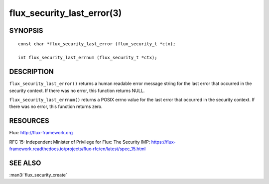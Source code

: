 ===========================
flux_security_last_error(3)
===========================


SYNOPSIS
========

::

   const char *flux_security_last_error (flux_security_t *ctx);

   int flux_security_last_errnum (flux_security_t *ctx);


DESCRIPTION
===========

``flux_security_last_error()`` returns a human readable error message
string for the last error that occurred in the security context.
If there was no error, this function returns NULL.

``flux_security_last_errnum()`` returns a POSIX errno value for the last
error that occurred in the security context.  If there was no error,
this function returns zero.


RESOURCES
=========

Flux: http://flux-framework.org

RFC 15: Independent Minister of Privilege for Flux: The Security IMP: https://flux-framework.readthedocs.io/projects/flux-rfc/en/latest/spec_15.html


SEE ALSO
========

:man3:`flux_security_create`

